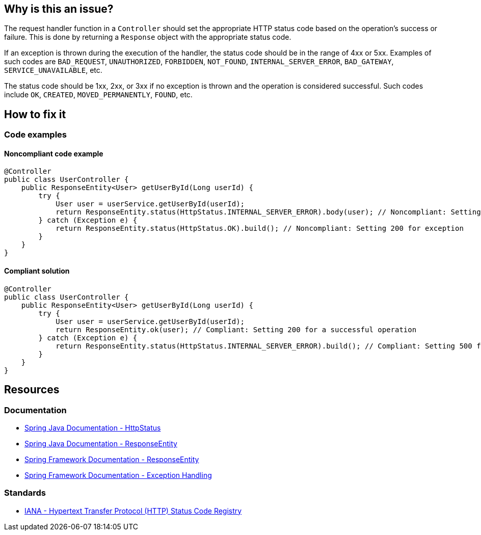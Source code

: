 == Why is this an issue?

The request handler function in a `Controller` should set the appropriate HTTP status code based on the operation's success or failure.
This is done by returning a `Response` object with the appropriate status code.

If an exception is thrown during the execution of the handler, the status code should be in the range of 4xx or 5xx.
Examples of such codes are `BAD_REQUEST`, `UNAUTHORIZED`, `FORBIDDEN`, `NOT_FOUND`, `INTERNAL_SERVER_ERROR`, `BAD_GATEWAY`, `SERVICE_UNAVAILABLE`, etc.

The status code should be 1xx, 2xx, or 3xx if no exception is thrown and the operation is considered successful.
Such codes include `OK`, `CREATED`, `MOVED_PERMANENTLY`, `FOUND`, etc.

== How to fix it

=== Code examples

==== Noncompliant code example

[source,java,diff-id=1,diff-type=noncompliant]
----
@Controller
public class UserController {
    public ResponseEntity<User> getUserById(Long userId) {
        try {
            User user = userService.getUserById(userId);
            return ResponseEntity.status(HttpStatus.INTERNAL_SERVER_ERROR).body(user); // Noncompliant: Setting 500 for a successful operation
        } catch (Exception e) {
            return ResponseEntity.status(HttpStatus.OK).build(); // Noncompliant: Setting 200 for exception
        }
    }
}
----

==== Compliant solution

[source,java,diff-id=1,diff-type=compliant]
----
@Controller
public class UserController {
    public ResponseEntity<User> getUserById(Long userId) {
        try {
            User user = userService.getUserById(userId);
            return ResponseEntity.ok(user); // Compliant: Setting 200 for a successful operation
        } catch (Exception e) {
            return ResponseEntity.status(HttpStatus.INTERNAL_SERVER_ERROR).build(); // Compliant: Setting 500 for exception
        }
    }
}
----

== Resources

=== Documentation

* https://docs.spring.io/spring-framework/docs/current/javadoc-api/org/springframework/http/HttpStatus.html[Spring Java Documentation - HttpStatus]
* https://docs.spring.io/spring-framework/docs/current/javadoc-api/org/springframework/http/ResponseEntity.html[Spring Java Documentation - ResponseEntity]
* https://docs.spring.io/spring-framework/reference/web/webmvc/mvc-controller/ann-methods/responseentity.html[Spring Framework Documentation - ResponseEntity]
* https://docs.spring.io/spring-framework/reference/web/webmvc/mvc-ann-rest-exceptions.html[Spring Framework Documentation - Exception Handling]

=== Standards

* https://www.iana.org/assignments/http-status-codes/http-status-codes.xhtml[IANA - Hypertext Transfer Protocol (HTTP) Status Code Registry]
